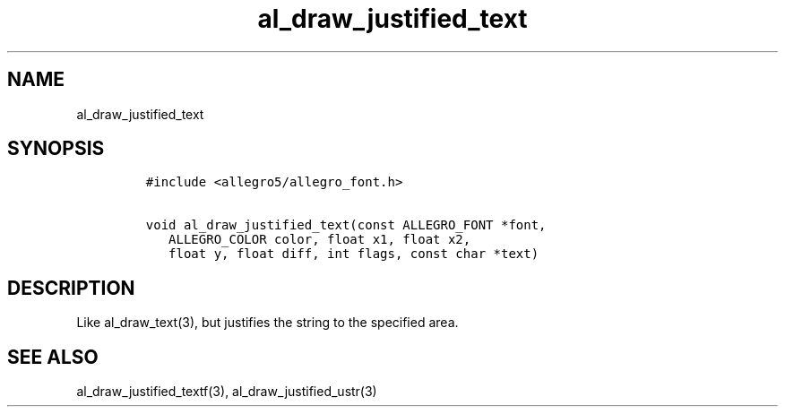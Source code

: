 .TH al_draw_justified_text 3 "" "Allegro reference manual"
.SH NAME
.PP
al_draw_justified_text
.SH SYNOPSIS
.IP
.nf
\f[C]
#include\ <allegro5/allegro_font.h>

void\ al_draw_justified_text(const\ ALLEGRO_FONT\ *font,
\ \ \ ALLEGRO_COLOR\ color,\ float\ x1,\ float\ x2,
\ \ \ float\ y,\ float\ diff,\ int\ flags,\ const\ char\ *text)
\f[]
.fi
.SH DESCRIPTION
.PP
Like al_draw_text(3), but justifies the string to the specified
area.
.SH SEE ALSO
.PP
al_draw_justified_textf(3), al_draw_justified_ustr(3)
